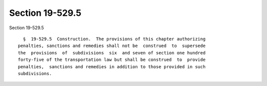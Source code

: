 Section 19-529.5
================

Section 19-529.5 ::    
        
     
        §  19-529.5  Construction.  The provisions of this chapter authorizing
      penalties, sanctions and remedies shall not be  construed  to  supersede
      the  provisions  of  subdivisions  six  and seven of section one hundred
      forty-five of the transportation law but shall be construed  to  provide
      penalties,  sanctions and remedies in addition to those provided in such
      subdivisions.
    
    
    
    
    
    
    
